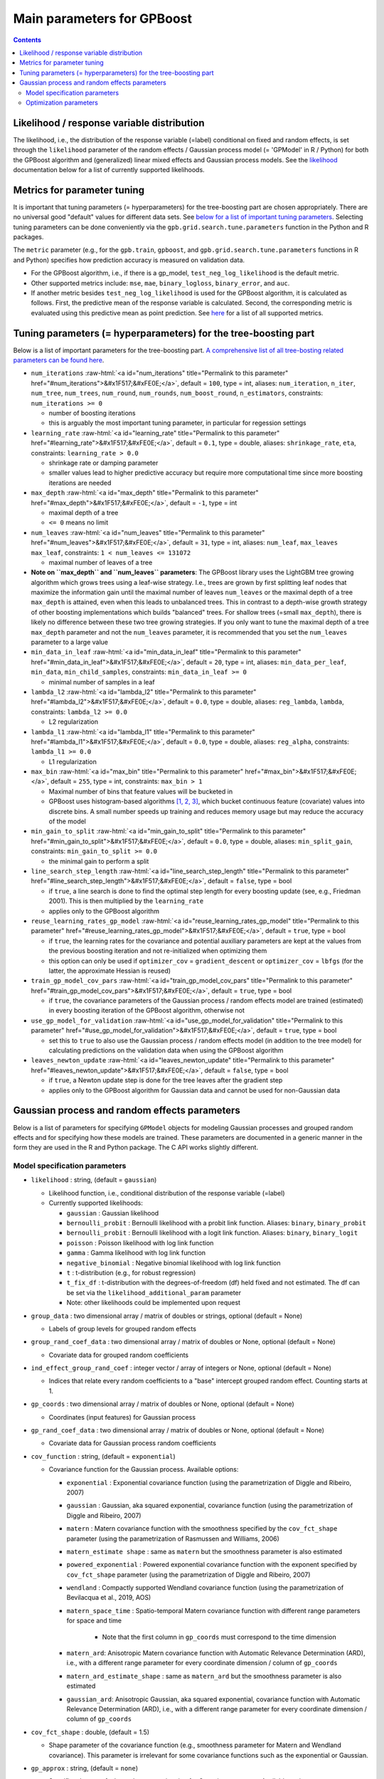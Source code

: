 .. role:: raw-html(raw)
    :format: html

Main parameters for GPBoost
===========================

.. contents:: **Contents**
    :depth: 2
    :local:
    :backlinks: none

Likelihood / response variable distribution
~~~~~~~~~~~~~~~~~~~~~~~~~~~~~~~~~~~~~~~~~~~
The likelihood, i.e., the distribution of the response variable (=label) conditional on fixed and random effects, is set through the ``likelihood`` parameter of the random effects / Gaussian process model (= 'GPModel' in R / Python) for both the GPBoost algorithm and (generalized) linear mixed effects and Gaussian process models. See the `likelihood <likelihood_>`__ documentation below for a list of currently supported likelihoods.

Metrics for parameter tuning
~~~~~~~~~~~~~~~~~~~~~~~~~~~~
It is important that tuning parameters (= hyperparameters) for the tree-boosting part are chosen appropriately. There are no universal good "default" values for different data sets. See `below for a list of important tuning parameters <tunepars_>`__. Selecting tuning parameters can be done conveniently via the ``gpb.grid.search.tune.parameters`` function in the Python and R packages. 

The ``metric`` parameter (e.g., for the ``gpb.train``, ``gpboost``, and ``gpb.grid.search.tune.parameters`` functions in R and Python) specifies how prediction accuracy is measured on validation data. 

-  For the GPBoost algorithm, i.e., if there is a gp_model, ``test_neg_log_likelihood`` is the default metric. 

- Other supported metrics include: ``mse``, ``mae``,  ``binary_logloss``, ``binary_error``, and ``auc``. 

- If another metric besides ``test_neg_log_likelihood`` is used for the GPBoost algorithm, it is calculated as follows. First, the predictive mean of the response variable is calculated. Second, the corresponding metric is evaluated using this predictive mean as point prediction. See `here <https://github.com/fabsig/GPBoost/blob/master/docs/Parameters.rst#metric>`_ for a list of all supported metrics. 


.. _tunepars:

Tuning parameters (= hyperparameters) for the tree-boosting part
~~~~~~~~~~~~~~~~~~~~~~~~~~~~~~~~~~~~~~~~~~~~~~~~~~~~~~~~~~~~~~~~~~

Below is a list of important parameters for the tree-boosting part. `A comprehensive list of all tree-bosting related parameters can be found here <https://github.com/fabsig/GPBoost/blob/master/docs/Parameters.rst>`_.

-  ``num_iterations`` :raw-html:`<a id="num_iterations" title="Permalink to this parameter" href="#num_iterations">&#x1F517;&#xFE0E;</a>`, default = ``100``, type = int, aliases: ``num_iteration``, ``n_iter``, ``num_tree``, ``num_trees``, ``num_round``, ``num_rounds``, ``num_boost_round``, ``n_estimators``, constraints: ``num_iterations >= 0``

   -  number of boosting iterations

   -  this is arguably the most important tuning parameter, in particular for regession settings

-  ``learning_rate`` :raw-html:`<a id="learning_rate" title="Permalink to this parameter" href="#learning_rate">&#x1F517;&#xFE0E;</a>`, default = ``0.1``, type = double, aliases: ``shrinkage_rate``, ``eta``, constraints: ``learning_rate > 0.0``

   -  shrinkage rate or damping parameter

   -  smaller values lead to higher predictive accuracy but require more computational time since more boosting iterations are needed

-  ``max_depth`` :raw-html:`<a id="max_depth" title="Permalink to this parameter" href="#max_depth">&#x1F517;&#xFE0E;</a>`, default = ``-1``, type = int

   -  maximal depth of a tree

   -  ``<= 0`` means no limit

-  ``num_leaves`` :raw-html:`<a id="num_leaves" title="Permalink to this parameter" href="#num_leaves">&#x1F517;&#xFE0E;</a>`, default = ``31``, type = int, aliases: ``num_leaf``, ``max_leaves`` ``max_leaf``, constraints: ``1 < num_leaves <= 131072``

   -  maximal number of leaves of a tree

- **Note on ``max_depth`` and ``num_leaves`` parameters**: The GPBoost library uses the LightGBM tree growing algorithm which grows trees using a leaf-wise strategy. I.e., trees are grown by first splitting leaf nodes that maximize the information gain until the maximal number of leaves ``num_leaves`` or the maximal depth of a tree ``max_depth`` is attained, even when this leads to unbalanced trees. This in contrast to a depth-wise growth strategy of other boosting implementations which builds "balanced" trees. For shallow trees (=small ``max_depth``), there is likely no difference between these two tree growing strategies. If you only want to tune the maximal depth of a tree ``max_depth`` parameter and not the ``num_leaves`` parameter, it is recommended that you set the ``num_leaves`` parameter to a large value

-  ``min_data_in_leaf`` :raw-html:`<a id="min_data_in_leaf" title="Permalink to this parameter" href="#min_data_in_leaf">&#x1F517;&#xFE0E;</a>`, default = ``20``, type = int, aliases: ``min_data_per_leaf``, ``min_data``, ``min_child_samples``, constraints: ``min_data_in_leaf >= 0``

   -  minimal number of samples in a leaf

-  ``lambda_l2`` :raw-html:`<a id="lambda_l2" title="Permalink to this parameter" href="#lambda_l2">&#x1F517;&#xFE0E;</a>`, default = ``0.0``, type = double, aliases: ``reg_lambda``, ``lambda``, constraints: ``lambda_l2 >= 0.0``

   -  L2 regularization

-  ``lambda_l1`` :raw-html:`<a id="lambda_l1" title="Permalink to this parameter" href="#lambda_l1">&#x1F517;&#xFE0E;</a>`, default = ``0.0``, type = double, aliases: ``reg_alpha``, constraints: ``lambda_l1 >= 0.0``

   -  L1 regularization

-  ``max_bin`` :raw-html:`<a id="max_bin" title="Permalink to this parameter" href="#max_bin">&#x1F517;&#xFE0E;</a>`, default = ``255``, type = int, constraints: ``max_bin > 1``

   -  Maximal number of bins that feature values will be bucketed in

   -  GPBoost uses histogram-based algorithms `[1, 2, 3] <#references>`__, which bucket continuous feature (covariate) values into discrete bins. A small number speeds up training and reduces memory usage but may reduce the accuracy of the model

-  ``min_gain_to_split`` :raw-html:`<a id="min_gain_to_split" title="Permalink to this parameter" href="#min_gain_to_split">&#x1F517;&#xFE0E;</a>`, default = ``0.0``, type = double, aliases: ``min_split_gain``, constraints: ``min_gain_to_split >= 0.0``

   -  the minimal gain to perform a split

-  ``line_search_step_length`` :raw-html:`<a id="line_search_step_length" title="Permalink to this parameter" href="#line_search_step_length">&#x1F517;&#xFE0E;</a>`, default = ``false``, type = bool

   -  if ``true``, a line search is done to find the optimal step length for every boosting update (see, e.g., Friedman 2001). This is then multiplied by the ``learning_rate``

   -  applies only to the GPBoost algorithm

-  ``reuse_learning_rates_gp_model`` :raw-html:`<a id="reuse_learning_rates_gp_model" title="Permalink to this parameter" href="#reuse_learning_rates_gp_model">&#x1F517;&#xFE0E;</a>`, default = ``true``, type = bool

   -  if ``true``, the learning rates for the covariance and potential auxiliary parameters are kept at the values from the previous boosting iteration and not re-initialized when optimizing them

   -  this option can only be used if ``optimizer_cov`` = ``gradient_descent``  or ``optimizer_cov`` = ``lbfgs`` (for the latter, the approximate Hessian is reused)

-  ``train_gp_model_cov_pars`` :raw-html:`<a id="train_gp_model_cov_pars" title="Permalink to this parameter" href="#train_gp_model_cov_pars">&#x1F517;&#xFE0E;</a>`, default = ``true``, type = bool

   -  if ``true``, the covariance parameters of the Gaussian process / random effects model are trained (estimated) in every boosting iteration of the GPBoost algorithm, otherwise not

-  ``use_gp_model_for_validation`` :raw-html:`<a id="use_gp_model_for_validation" title="Permalink to this parameter" href="#use_gp_model_for_validation">&#x1F517;&#xFE0E;</a>`, default = ``true``, type = bool

   -  set this to ``true`` to also use the Gaussian process / random effects model (in addition to the tree model) for calculating predictions on the validation data when using the GPBoost algorithm

-  ``leaves_newton_update`` :raw-html:`<a id="leaves_newton_update" title="Permalink to this parameter" href="#leaves_newton_update">&#x1F517;&#xFE0E;</a>`, default = ``false``, type = bool

   -  if ``true``, a Newton update step is done for the tree leaves after the gradient step

   -  applies only to the GPBoost algorithm for Gaussian data and cannot be used for non-Gaussian data


..
    Categorical features
    --------------------

    The tree building algorithm of GPBoost (i.e. the LightGBM tree building algorithm) can use categorical features directly (without one-hot encoding). It is common to represent categorical features with one-hot encoding, but this approach is suboptimal for tree learners. Particularly for high-cardinality categorical features, a tree built on one-hot features tends to be unbalanced and needs to grow very deep to achieve good accuracy.

    Instead of one-hot encoding, the optimal solution is to split on a categorical feature by partitioning its categories into 2 subsets. If the feature has ``k`` categories, there are ``2^(k-1) - 1`` possible partitions.
    But there is an efficient solution for regression trees `Fisher (1958) <http://www.csiss.org/SPACE/workshops/2004/SAC/files/fisher.pdf>`_. It needs about ``O(k * log(k))`` to find the optimal partition.
    The basic idea is to sort the categories according to the training objective at each split.

    For further details on using categorical features, please refer to the ``categorical_feature`` `parameter <./Parameters.rst#categorical_feature>`__.


Gaussian process and random effects parameters
~~~~~~~~~~~~~~~~~~~~~~~~~~~~~~~~~~~~~~~~~~~~~~

Below is a list of parameters for specifying ``GPModel`` objects for modeling Gaussian processes and grouped random effects
and for specifying how these models are trained. These parameters are documented in a generic manner in the form they are
used in the R and Python package. The C API works slightly different.

Model specification parameters
------------------------------

.. _likelihood:

-  ``likelihood`` : string, (default = ``gaussian``)

   -  Likelihood function, i.e., conditional distribution of the response variable (=label)

   -  Currently supported likelihoods:

      -  ``gaussian`` : Gaussian likelihood

      -  ``bernoulli_probit`` : Bernoulli likelihood with a probit link function. Aliases: ``binary``, ``binary_probit``

      -  ``bernoulli_probit`` : Bernoulli likelihood with a logit link function. Aliases: ``binary``, ``binary_logit``

      -  ``poisson`` : Poisson likelihood with log link function

      -  ``gamma`` : Gamma likelihood with log link function

      -  ``negative_binomial`` : Negative binomial likelihood with log link function

      -  ``t`` : t-distribution (e.g., for robust regression)

      -  ``t_fix_df`` : t-distribution with the degrees-of-freedom (df) held fixed and not estimated. The df can be set via the ``likelihood_additional_param`` parameter 

      - Note: other likelihoods could be implemented upon request

-  ``group_data`` : two dimensional array / matrix of doubles or strings, optional (default = None)

   -  Labels of group levels for grouped random effects

-  ``group_rand_coef_data`` : two dimensional array / matrix of doubles or None, optional (default = None)

   -  Covariate data for grouped random coefficients

-  ``ind_effect_group_rand_coef`` : integer vector / array of integers or None, optional (default = None)

   -  Indices that relate every random coefficients to a "base" intercept grouped random effect. Counting starts at 1.

-  ``gp_coords`` : two dimensional array / matrix of doubles or None, optional (default = None)

   -  Coordinates (input features) for Gaussian process

-  ``gp_rand_coef_data`` : two dimensional array / matrix of doubles or None, optional (default = None)

   -  Covariate data for Gaussian process random coefficients

-  ``cov_function`` : string, (default = ``exponential``)

   -  Covariance function for the Gaussian process. Available options: 

      - ``exponential`` : Exponential covariance function (using the parametrization of Diggle and Ribeiro, 2007)

      - ``gaussian`` : Gaussian, aka squared exponential, covariance function (using the parametrization of Diggle and Ribeiro, 2007)

      - ``matern`` : Matern covariance function with the smoothness specified by the ``cov_fct_shape`` parameter (using the parametrization of Rasmussen and Williams, 2006)

      - ``matern_estimate shape`` : same as ``matern`` but the smoothness parameter is also estimated

      - ``powered_exponential`` : Powered exponential covariance function with the exponent specified by ``cov_fct_shape`` parameter (using the parametrization of Diggle and Ribeiro, 2007)

      - ``wendland`` : Compactly supported Wendland covariance function (using the parametrization of Bevilacqua et al., 2019, AOS)

      - ``matern_space_time`` : Spatio-temporal Matern covariance function with different range parameters for space and time

         - Note that the first column in ``gp_coords`` must correspond to the time dimension

      - ``matern_ard``: Anisotropic Matern covariance function with Automatic Relevance Determination (ARD), i.e., with a different range parameter for every coordinate dimension / column of ``gp_coords``

      - ``matern_ard_estimate_shape`` : same as ``matern_ard`` but the smoothness parameter is also estimated

      - ``gaussian_ard``: Anisotropic Gaussian, aka squared exponential, covariance function with Automatic Relevance Determination (ARD), i.e., with a different range parameter for every coordinate dimension / column of ``gp_coords``

-  ``cov_fct_shape`` : double, (default = 1.5)

   -  Shape parameter of the covariance function (e.g., smoothness parameter for Matern and Wendland covariance). This parameter is irrelevant for some covariance functions such as the exponential or Gaussian.

-  ``gp_approx`` : string, (default = ``none``)

   -  Specifies the use of a large data approximation for Gaussian processes. Available options:

      - ``none`` : No approximation

      - ``vecchia`` : A Vecchia approximation; see Sigrist (2022, JMLR for more details)

      - ``tapering`` : The covariance function is multiplied by a compactly supported Wendland correlation function

      - ``fitc``: Fully Independent Training Conditional approximation aka modified predictive process approximation; see Gyger, Furrer, and Sigrist (2024) for more details

      - ``full_scale_tapering``: A full scale approximation combining an inducing point / predictive process approximation with tapering on the residual process; see Gyger, Furrer, and Sigrist (2024) for more details

-  ``cov_fct_taper_range`` : double, (default = 1.)

   -  Range parameter of the Wendland covariance function and Wendland correlation taper function. We follow the notation of Bevilacqua et al. (2019, AOS)

-  ``cov_fct_taper_shape`` : double, (default = 1.)

   -  Shape parameter of the Wendland covariance function and Wendland correlation taper function. We follow the notation of Bevilacqua et al. (2019, AOS)

-  ``num_neighbors`` : integer, (default = 20)

   -  Number of neighbors for the Vecchia approximation

-  ``vecchia_ordering`` : string, (default = ``random``)

   -  Ordering used in the Vecchia approximation. Available options: 

      - ``none``: the default ordering in the data is used

      - ``random``: a random ordering

      - ``time``: ordering accorrding to time (only for space-time models)

      - ``time_random_space``: ordering according to time and randomly for all spatial points with the same time points (only for space-time models)

-  ``vecchia_pred_type`` : string, (default = Null)

   -  Type of Vecchia approximation used for making predictions

   - Default value if ``vecchia_pred_type`` = Null : ``order_obs_first_cond_obs_only``

   - Available options:

      -  ``order_obs_first_cond_obs_only`` : observed data is ordered first and the neighbors are only observed points

      - ``order_obs_first_cond_all`` : observed data is ordered first and the neighbors are selected among all points (observed + predicted)

      - ``latent_order_obs_first_cond_obs_only`` : Vecchia approximation for the latent process and observed data is ordered first and neighbors are only observed points

      - ``latent_order_obs_first_cond_all`` : Vecchia approximation for the latent process and observed data is ordered first and neighbors are selected among all points

      - ``order_pred_first`` : predicted data is ordered first for making predictions. This option is only available for Gaussian likelihoods

-  ``num_neighbors_pred`` : integer, (default = Null)

   - Number of neighbors for the Vecchia approximation for making predictions. 

   - Default value if ``num_neighbors_pred`` = Null: ``num_neighbors_pred`` = 2 * ``num_neighbors``

-  ``num_ind_points`` : integer, (default = 500)

   -  Number of inducing points / knots for, e.g., a predictive process approximation

-  ``matrix_inversion_method`` : string, (default = ``cholesky``)

   -  Method used for inverting covariance matrices. Available options:

      -  ``cholesky`` : Cholesky factorization

      -  ``iterative`` : iterative methods. A combination of conjugate gradient, Lanczos algorithm, and other methods. 

         This is currently only supported for the following cases:

         - ``likelihood`` != ``gaussian`` and ``gp_approx`` == ``vecchia`` (non-Gaussian likelihoods with a Vecchia-Laplace approximation)

         - ``likelihood`` == ``gaussian`` and ``gp_approx`` == ``full_scale_tapering`` (Gaussian likelihood with a full-scale tapering approximation)

-  ``seed`` : integer, (default = 0)

   -  The seed used for model creation (e.g., random ordering in Vecchia approximation)

-  ``cluster_ids`` : one dimensional numpy array (vector) with integer data or Null, (default = Null)

   -  IDs / labels indicating independent realizations of random effects / Gaussian processes (same values = same process realization)


Optimization parameters
-----------------------

The following list shows options for the optimization of the variance and covariance parameters of ``gp_model`` objects which contain Gaussian process and/or grouped random effects models. These parameters are passed to either the ``fit`` function of a ``gp_model`` object in Python and R or to the ``set_optim_params`` function prior to running the GPBoost algorithm.

-  ``optimizer_cov`` : string, optional (default = "lbfgs" for linear mixed effects models and "gradient_descent" for the GPBoost algorithm)

   -  Optimizer used for estimating covariance parameters

   -  Options: ``gradient_descent``, ``lbfgs``, ``fisher_scoring``, ``nelder_mead``

-  ``optimizer_coef`` : string, optional (default = ``wls`` for Gaussian data and ``gradient_descent`` for other likelihoods)

   -  Optimizer used for estimating linear regression coefficients, if there are any (for the GPBoost algorithm there are usually none)

   -  Options: ``gradient_descent``, ``lbfgs``, ``wls``, ``nelder_mead``. Gradient descent steps are done simultaneously with gradient descent steps for the covariance paramters. ``wls`` refers to doing coordinate descent for the regression coefficients using weighted least squares

   -  If ``optimizer_cov`` is set to ``nelder_mead`` or ``lbfgs``, ``optimizer_coef`` is automatically also set to the same value

-  ``maxit`` : integer, optional (default = 1000)

   -  Maximal number of iterations for optimization algorithm

-  ``delta_rel_conv`` : double, optional (default = 1e-6 except for ``nelder_mead`` for which the default is 1e-8)

   -  Convergence tolerance. The algorithm stops if the relative change in eiher the (approximate) log-likelihood or the parameters is below this value. 

   -  If < 0, internal default values are used (= 1e-6 except for ``nelder_mead`` for which the default is 1e-8)

-  ``convergence_criterion`` : string, optional (default = ``relative_change_in_log_likelihood``)

   -  The convergence criterion used for terminating the optimization algorithm. Options: ``relative_change_in_log_likelihood`` or ``relative_change_in_parameters``

-  ``init_cov_pars`` : numeric vector / array of doubles, optional (default = Null)

   -  Initial values for covariance parameters of Gaussian process and random effects (can be Null). The order it the same as the order of the parameters in the summary function: first is the error variance (only for "gaussian" likelihood), next follow the variances of the grouped random effects (if there are any, in the order provided in 'group_data'), and then follow the marginal variance and the range of the Gaussian process. If there are multiple Gaussian processes, then the variances and ranges follow alternatingly.  If 'init_cov_pars = Null', an internatl choice is used that depends on the likelihood and the random effects type and covariance function. If you select the option 'trace = true' in the 'params' argument, you will see the first initial covariance parameters in iteration 0.

-  ``init_coef`` : numeric vector / array of doubles, optional (default = Null)

   -  Initial values for the regression coefficients (if there are any, can be Null)

-  ``lr_cov`` : double, optional (default = 0.1 for ``gradient_descent`` and 1. otherwise)

   -  Initial Learning rate for covariance parameters if a gradient-based optimization method is used
   
   -  If < 0, internal default values are used (0.1 for ``gradient_descent`` and 1. otherwise)

   - If there are additional auxiliary parameters for non-Gaussian likelihoods, ``lr_cov`` is also used for those

   - For ``lbfgs``, this is divided by the norm of the gradient in the first iteration

-  ``lr_coef`` : double, optional (default = 0.1)

   -  Learning rate for fixed effect regression coefficients

-  ``use_nesterov_acc`` : bool, optional (default = True)

   -  If True Nesterov acceleration is used (only for gradient descent)

-  ``acc_rate_cov`` : double, optional (default = 0.5)

   -  Acceleration rate for covariance parameters for Nesterov acceleration

-  ``acc_rate_coef`` : double, optional (default = 0.5)

   -  Acceleration rate for coefficients for Nesterov acceleration

-  ``momentum_offset`` : integer, optional (default = 2)

   -  Number of iterations for which no mometum is applied in the beginning

-  ``trace`` : bool, optional (default = False)

   -  If True, information on the progress of the parameter optimization is printed.

-  ``std_dev`` : bool, optional (default = False)

   -  If True, (asymptotic) standard deviations are calculated for the covariance parameters